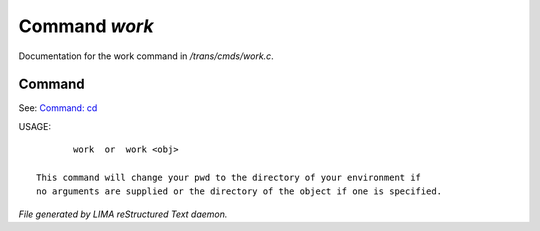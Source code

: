 ***************
Command *work*
***************

Documentation for the work command in */trans/cmds/work.c*.

Command
=======

See: `Command: cd <cd.html>`_ 

USAGE::

	work  or  work <obj>

 This command will change your pwd to the directory of your environment if
 no arguments are supplied or the directory of the object if one is specified.



*File generated by LIMA reStructured Text daemon.*
